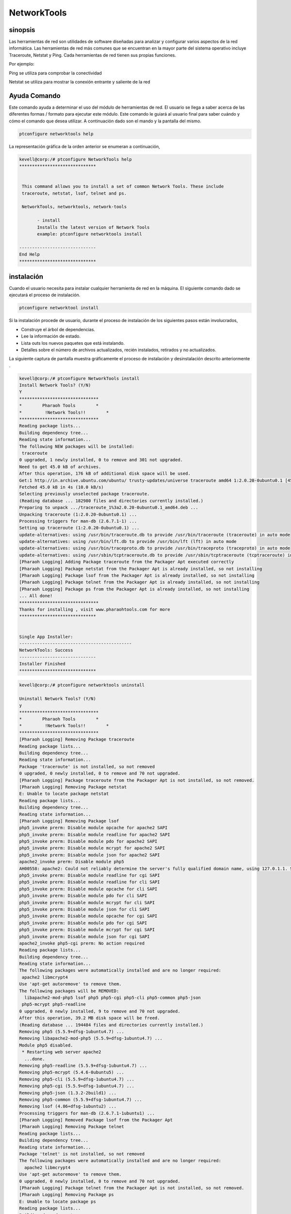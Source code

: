 =============
NetworkTools
=============

sinopsis
----------

Las herramientas de red son utilidades de software diseñadas para analizar y configurar varios aspectos de la red informática. Las herramientas de red más comunes que se encuentran en la mayor parte del sistema operativo incluye Traceroute, Netstat y Ping. Cada herramientas de red tienen sus propias funciones.

Por ejemplo:

Ping se utiliza para comprobar la conectividad

Netstat se utiliza para mostrar la conexión entrante y saliente de la red

Ayuda Comando
-------------------

Este comando ayuda a determinar el uso del módulo de herramientas de red. El usuario se llega a saber acerca de las diferentes formas / formato para ejecutar este módulo. Este comando le guiará al usuario final para saber cuándo y cómo el comando que desea utilizar. A continuación dado son el mando y la pantalla del mismo.

.. code-block:: bash

		ptconfigure networktools help

La representación gráfica de la orden anterior se enumeran a continuación,

.. code-block:: bash

 kevell@corp:/# ptconfigure NetworkTools help
 ******************************


  This command allows you to install a set of common Network Tools. These include
  traceroute, netstat, lsof, telnet and ps.

  NetworkTools, networktools, network-tools

        - install
        Installs the latest version of Network Tools
        example: ptconfigure networktools install

 ------------------------------
 End Help
 ******************************

instalación
---------------

Cuando el usuario necesita para instalar cualquier herramienta de red en la máquina. El siguiente comando dado se ejecutará el proceso de instalación.

.. code-block:: bash


 	ptconfigure networktool install



.. cssclass:: table-bordered

 +---------------------+-------------------------------------------+-------------+---------------------------------------------+
 | Parámetros          | Parámetro Alternativa                     | Opciones    | Comentarios                                 |
 +=====================+===========================================+=============+=============================================+
 |Install Network      | En lugar de NetworkTools, podemos         | Y(Yes)      | Si el usuario desea continuar el proceso de |
 |Tools? (Y/N)         | utilizar networktools, network-tools      |             | instalación se puede introducir como Y.     |
 |                     | también.                                  |             |                                             |
 +---------------------+-------------------------------------------+-------------+---------------------------------------------+
 |Install Network      | En lugar de NetworkTools, podemos         | N(No)       | Si el usuario desea abandonar el proceso de |
 |Tools? (Y/N)         | utilizar networktools, network-tools      |             | instalación se puede introducir como N.     |
 |                     | también.|                                 |             |                                             |
 +---------------------+-------------------------------------------+-------------+---------------------------------------------+


Si la instalación procede de usuario, durante el proceso de instalación de los siguientes pasos están involucrados,

* Construye el árbol de dependencias.
* Lee la información de estado.
* Lista outs los nuevos paquetes que está instalando.
* Detalles sobre el número de archivos actualizados, recién instalados, retirados y no actualizados.


La siguiente captura de pantalla muestra gráficamente el proceso de instalación y desinstalación descrito anteriormente .

.. code-block:: bash

 kevell@corp:/# ptconfigure NetworkTools install
 Install Network Tools? (Y/N)
 Y
 *******************************
 *        Pharaoh Tools        *
 *         !Network Tools!!        *
 *******************************
 Reading package lists...
 Building dependency tree...
 Reading state information...
 The following NEW packages will be installed:
  traceroute
 0 upgraded, 1 newly installed, 0 to remove and 301 not upgraded.
 Need to get 45.0 kB of archives.
 After this operation, 176 kB of additional disk space will be used.
 Get:1 http://in.archive.ubuntu.com/ubuntu/ trusty-updates/universe traceroute amd64 1:2.0.20-0ubuntu0.1 [45.0 kB]
 Fetched 45.0 kB in 4s (10.0 kB/s)
 Selecting previously unselected package traceroute.
 (Reading database ... 182980 files and directories currently installed.)
 Preparing to unpack .../traceroute_1%3a2.0.20-0ubuntu0.1_amd64.deb ...
 Unpacking traceroute (1:2.0.20-0ubuntu0.1) ...
 Processing triggers for man-db (2.6.7.1-1) ...
 Setting up traceroute (1:2.0.20-0ubuntu0.1) ...
 update-alternatives: using /usr/bin/traceroute.db to provide /usr/bin/traceroute (traceroute) in auto mode
 update-alternatives: using /usr/bin/lft.db to provide /usr/bin/lft (lft) in auto mode
 update-alternatives: using /usr/bin/traceproto.db to provide /usr/bin/traceproto (traceproto) in auto mode
 update-alternatives: using /usr/sbin/tcptraceroute.db to provide /usr/sbin/tcptraceroute (tcptraceroute) in auto mode
 [Pharaoh Logging] Adding Package traceroute from the Packager Apt executed correctly
 [Pharaoh Logging] Package netstat from the Packager Apt is already installed, so not installing
 [Pharaoh Logging] Package lsof from the Packager Apt is already installed, so not installing
 [Pharaoh Logging] Package telnet from the Packager Apt is already installed, so not installing
 [Pharaoh Logging] Package ps from the Packager Apt is already installed, so not installing
 ... All done!
 *******************************
 Thanks for installing , visit www.pharaohtools.com for more
 ******************************


 Single App Installer:
 --------------------------------------------
 NetworkTools: Success
 ------------------------------
 Installer Finished
 ******************************



.. code-block:: bash

 kevell@corp:/# ptconfigure networktools uninstall

 Uninstall Network Tools? (Y/N) 
 y
 *******************************
 *        Pharaoh Tools        *
 *         !Network Tools!!        *
 *******************************
 [Pharaoh Logging] Removing Package traceroute
 Reading package lists...
 Building dependency tree...
 Reading state information...
 Package 'traceroute' is not installed, so not removed
 0 upgraded, 0 newly installed, 0 to remove and 70 not upgraded.
 [Pharaoh Logging] Package traceroute from the Packager Apt is not installed, so not removed.
 [Pharaoh Logging] Removing Package netstat
 E: Unable to locate package netstat
 Reading package lists...
 Building dependency tree...
 Reading state information...
 [Pharaoh Logging] Removing Package lsof
 php5_invoke prerm: Disable module opcache for apache2 SAPI
 php5_invoke prerm: Disable module readline for apache2 SAPI
 php5_invoke prerm: Disable module pdo for apache2 SAPI
 php5_invoke prerm: Disable module mcrypt for apache2 SAPI
 php5_invoke prerm: Disable module json for apache2 SAPI
 apache2_invoke prerm: Disable module php5
 AH00558: apache2: Could not reliably determine the server's fully qualified domain name, using 127.0.1.1. Set the 'ServerName' directive globally to suppress this message
 php5_invoke prerm: Disable module readline for cgi SAPI
 php5_invoke prerm: Disable module readline for cli SAPI
 php5_invoke prerm: Disable module opcache for cli SAPI
 php5_invoke prerm: Disable module pdo for cli SAPI
 php5_invoke prerm: Disable module mcrypt for cli SAPI
 php5_invoke prerm: Disable module json for cli SAPI
 php5_invoke prerm: Disable module opcache for cgi SAPI
 php5_invoke prerm: Disable module pdo for cgi SAPI
 php5_invoke prerm: Disable module mcrypt for cgi SAPI
 php5_invoke prerm: Disable module json for cgi SAPI
 apache2_invoke php5-cgi prerm: No action required
 Reading package lists...
 Building dependency tree...
 Reading state information...
 The following packages were automatically installed and are no longer required:
  apache2 libmcrypt4
 Use 'apt-get autoremove' to remove them.
 The following packages will be REMOVED:
   libapache2-mod-php5 lsof php5 php5-cgi php5-cli php5-common php5-json
  php5-mcrypt php5-readline
 0 upgraded, 0 newly installed, 9 to remove and 70 not upgraded.
 After this operation, 39.2 MB disk space will be freed.
 (Reading database ... 194484 files and directories currently installed.)
 Removing php5 (5.5.9+dfsg-1ubuntu4.7) ...
 Removing libapache2-mod-php5 (5.5.9+dfsg-1ubuntu4.7) ...
 Module php5 disabled.
  * Restarting web server apache2
   ...done.
 Removing php5-readline (5.5.9+dfsg-1ubuntu4.7) ...
 Removing php5-mcrypt (5.4.6-0ubuntu5) ...
 Removing php5-cli (5.5.9+dfsg-1ubuntu4.7) ...
 Removing php5-cgi (5.5.9+dfsg-1ubuntu4.7) ...
 Removing php5-json (1.3.2-2build1) ...
 Removing php5-common (5.5.9+dfsg-1ubuntu4.7) ...
 Removing lsof (4.86+dfsg-1ubuntu2) ...
 Processing triggers for man-db (2.6.7.1-1ubuntu1) ...
 [Pharaoh Logging] Removed Package lsof from the Packager Apt
 [Pharaoh Logging] Removing Package telnet
 Reading package lists...
 Building dependency tree...
 Reading state information...
 Package 'telnet' is not installed, so not removed
 The following packages were automatically installed and are no longer required:
   apache2 libmcrypt4
 Use 'apt-get autoremove' to remove them.
 0 upgraded, 0 newly installed, 0 to remove and 70 not upgraded.
 [Pharaoh Logging] Package telnet from the Packager Apt is not installed, so not removed.
 [Pharaoh Logging] Removing Package ps
 E: Unable to locate package ps
 Reading package lists...
 Building dependency tree...
 Reading state information...
 ... All done!
 *******************************
 Thanks for installing , visit www.pharaohtools.com for more
 ******************************
 
 
 Single App Uninstaller:
 ------------------------------
 NetworkTools: Success
 ------------------------------
 Installer Finished
 ******************************


Beneficios
--------------

Este módulo ayuda en la instalación del conjunto de herramientas de red comunes. Esto beneficia a los usuarios para instalar varias herramientas que pueden ser útiles al trabajo en red con otros ordenadores, tanto dentro de la red ya través de internet. Esto ayuda a los usuarios que 
 trabajan con máquinas remotas.
